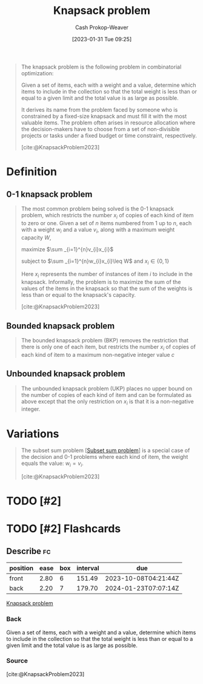 :PROPERTIES:
:ID:       24b10601-c88f-46fc-bbf9-3f7687c2d2ba
:LAST_MODIFIED: [2023-09-06 Wed 08:05]
:ROAM_REFS: [cite:@KnapsackProblem2023]
:END:
#+title: Knapsack problem
#+hugo_custom_front_matter: :slug "24b10601-c88f-46fc-bbf9-3f7687c2d2ba"
#+author: Cash Prokop-Weaver
#+date: [2023-01-31 Tue 09:25]
#+filetags: :has_todo:concept:

#+begin_quote
The knapsack problem is the following problem in combinatorial optimization:

Given a set of items, each with a weight and a value, determine which items to include in the collection so that the total weight is less than or equal to a given limit and the total value is as large as possible.

It derives its name from the problem faced by someone who is constrained by a fixed-size knapsack and must fill it with the most valuable items. The problem often arises in resource allocation where the decision-makers have to choose from a set of non-divisible projects or tasks under a fixed budget or time constraint, respectively.

[cite:@KnapsackProblem2023]
#+end_quote

* Definition
** 0-1 knapsack problem
:PROPERTIES:
:ID:       9a14a1ae-fb32-497d-be27-bdc03518e87a
:END:

#+begin_quote
The most common problem being solved is the 0-1 knapsack problem, which restricts the number $x_{i}$ of copies of each kind of item to zero or one. Given a set of $n$ items numbered from 1 up to $n$, each with a weight $w_{i}$ and a value $v_{i}$, along with a maximum weight capacity $W$,

maximize $\sum _{i=1}^{n}v_{i}x_{i}$

subject to $\sum _{i=1}^{n}w_{i}x_{i}\leq W$ and $x_{i}\in \{0,1\}$

Here $x_i$ represents the number of instances of item $i$ to include in the knapsack. Informally, the problem is to maximize the sum of the values of the items in the knapsack so that the sum of the weights is less than or equal to the knapsack's capacity.

[cite:@KnapsackProblem2023]
#+end_quote

** Bounded knapsack problem
:PROPERTIES:
:ID:       3e98b827-6387-47f1-a9ce-eb51992215d9
:END:
#+begin_quote
The bounded knapsack problem (BKP) removes the restriction that there is only one of each item, but restricts the number $x_{i}$ of copies of each kind of item to a maximum non-negative integer value $c$
#+end_quote

** Unbounded knapsack problem
:PROPERTIES:
:ID:       36f6c220-126e-4c97-af0d-778a81861a99
:END:

#+begin_quote
The unbounded knapsack problem (UKP) places no upper bound on the number of copies of each kind of item and can be formulated as above except that the only restriction on $x_{i}$ is that it is a non-negative integer.
#+end_quote

* Variations

#+begin_quote
The subset sum problem [[[id:1590ca9a-06cb-4a3a-96c3-e52cbc31a0f3][Subset sum problem]]] is a special case of the decision and 0-1 problems where each kind of item, the weight equals the value: $w_{i}=v_{i}$.

[cite:@KnapsackProblem2023]
#+end_quote


* TODO [#2]
* TODO [#2] Flashcards
** Describe :fc:
:PROPERTIES:
:CREATED: [2023-02-07 Tue 16:48]
:FC_CREATED: 2023-02-08T00:48:58Z
:FC_TYPE:  double
:ID:       1e646729-9e69-4734-aabd-6290c9d98d4e
:END:
:REVIEW_DATA:
| position | ease | box | interval | due                  |
|----------+------+-----+----------+----------------------|
| front    | 2.80 |   6 |   151.49 | 2023-10-08T04:21:44Z |
| back     | 2.20 |   7 |   179.70 | 2024-01-23T07:07:14Z |
:END:

[[id:24b10601-c88f-46fc-bbf9-3f7687c2d2ba][Knapsack problem]]

*** Back
Given a set of items, each with a weight and a value, determine which items to include in the collection so that the total weight is less than or equal to a given limit and the total value is as large as possible.
*** Source
[cite:@KnapsackProblem2023]
#+print_bibliography: